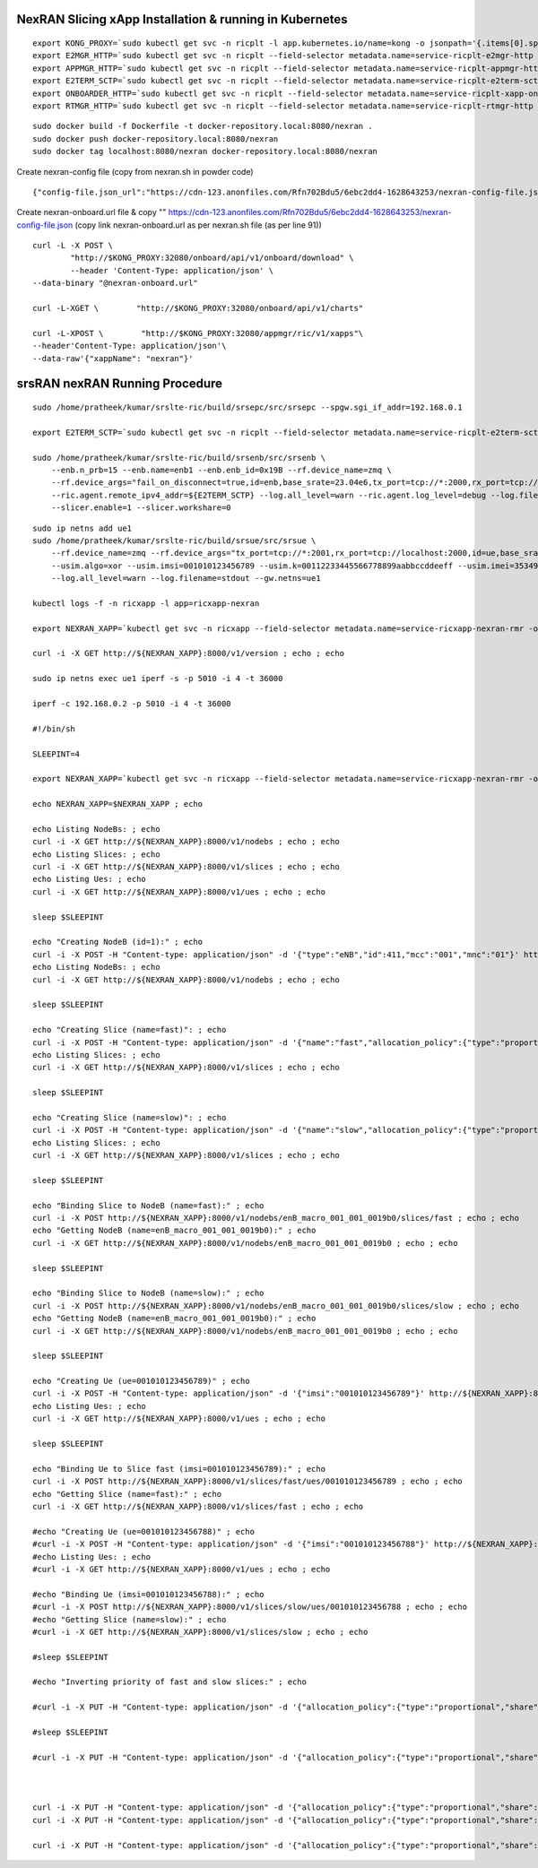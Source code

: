 





NexRAN Slicing xApp Installation & running in Kubernetes
========================================================

::

    export KONG_PROXY=`sudo kubectl get svc -n ricplt -l app.kubernetes.io/name=kong -o jsonpath='{.items[0].spec.clusterIP}'`
    export E2MGR_HTTP=`sudo kubectl get svc -n ricplt --field-selector metadata.name=service-ricplt-e2mgr-http -o jsonpath='{.items[0].spec.clusterIP}'`
    export APPMGR_HTTP=`sudo kubectl get svc -n ricplt --field-selector metadata.name=service-ricplt-appmgr-http -o jsonpath='{.items[0].spec.clusterIP}'`
    export E2TERM_SCTP=`sudo kubectl get svc -n ricplt --field-selector metadata.name=service-ricplt-e2term-sctp-alpha -o jsonpath='{.items[0].spec.clusterIP}'`
    export ONBOARDER_HTTP=`sudo kubectl get svc -n ricplt --field-selector metadata.name=service-ricplt-xapp-onboarder-http -o jsonpath='{.items[0].spec.clusterIP}'`
    export RTMGR_HTTP=`sudo kubectl get svc -n ricplt --field-selector metadata.name=service-ricplt-rtmgr-http -o jsonpath='{.items[0].spec.clusterIP}'`

::

    sudo docker build -f Dockerfile -t docker-repository.local:8080/nexran .
    sudo docker push docker-repository.local:8080/nexran
    sudo docker tag localhost:8080/nexran docker-repository.local:8080/nexran

Create nexran-config file (copy from nexran.sh in powder code)
::

    {"config-file.json_url":"https://cdn-123.anonfiles.com/Rfn702Bdu5/6ebc2dd4-1628643253/nexran-config-file.json"}


Create nexran-onboard.url file & copy ""
https://cdn-123.anonfiles.com/Rfn702Bdu5/6ebc2dd4-1628643253/nexran-config-file.json (copy link nexran-onboard.url as per nexran.sh file (as per line 91))

::

    curl -L -X POST \
            "http://$KONG_PROXY:32080/onboard/api/v1/onboard/download" \
            --header 'Content-Type: application/json' \
    --data-binary "@nexran-onboard.url"

    curl -L-XGET \        "http://$KONG_PROXY:32080/onboard/api/v1/charts"    

    curl -L-XPOST \        "http://$KONG_PROXY:32080/appmgr/ric/v1/xapps"\        
    --header'Content-Type: application/json'\        
    --data-raw'{"xappName": "nexran"}'









srsRAN nexRAN Running Procedure
===============================

::

    sudo /home/pratheek/kumar/srslte-ric/build/srsepc/src/srsepc --spgw.sgi_if_addr=192.168.0.1

    export E2TERM_SCTP=`sudo kubectl get svc -n ricplt --field-selector metadata.name=service-ricplt-e2term-sctp-alpha -o jsonpath='{.items[0].spec.clusterIP}'`

    sudo /home/pratheek/kumar/srslte-ric/build/srsenb/src/srsenb \
        --enb.n_prb=15 --enb.name=enb1 --enb.enb_id=0x19B --rf.device_name=zmq \
        --rf.device_args="fail_on_disconnect=true,id=enb,base_srate=23.04e6,tx_port=tcp://*:2000,rx_port=tcp://localhost:2001" \
        --ric.agent.remote_ipv4_addr=${E2TERM_SCTP} --log.all_level=warn --ric.agent.log_level=debug --log.filename=stdout \
        --slicer.enable=1 --slicer.workshare=0
::

    sudo ip netns add ue1
    sudo /home/pratheek/kumar/srslte-ric/build/srsue/src/srsue \
        --rf.device_name=zmq --rf.device_args="tx_port=tcp://*:2001,rx_port=tcp://localhost:2000,id=ue,base_srate=23.04e6" \
        --usim.algo=xor --usim.imsi=001010123456789 --usim.k=00112233445566778899aabbccddeeff --usim.imei=353490069873310 \
        --log.all_level=warn --log.filename=stdout --gw.netns=ue1

    kubectl logs -f -n ricxapp -l app=ricxapp-nexran

    export NEXRAN_XAPP=`kubectl get svc -n ricxapp --field-selector metadata.name=service-ricxapp-nexran-rmr -o jsonpath='{.items[0].spec.clusterIP}'` ; echo $NEXRAN_XAPP

    curl -i -X GET http://${NEXRAN_XAPP}:8000/v1/version ; echo ; echo

    sudo ip netns exec ue1 iperf -s -p 5010 -i 4 -t 36000

    iperf -c 192.168.0.2 -p 5010 -i 4 -t 36000

    #!/bin/sh

    SLEEPINT=4

    export NEXRAN_XAPP=`kubectl get svc -n ricxapp --field-selector metadata.name=service-ricxapp-nexran-rmr -o jsonpath='{.items[0].spec.clusterIP}'`

    echo NEXRAN_XAPP=$NEXRAN_XAPP ; echo
    
    echo Listing NodeBs: ; echo
    curl -i -X GET http://${NEXRAN_XAPP}:8000/v1/nodebs ; echo ; echo
    echo Listing Slices: ; echo
    curl -i -X GET http://${NEXRAN_XAPP}:8000/v1/slices ; echo ; echo
    echo Listing Ues: ; echo
    curl -i -X GET http://${NEXRAN_XAPP}:8000/v1/ues ; echo ; echo

    sleep $SLEEPINT

    echo "Creating NodeB (id=1):" ; echo
    curl -i -X POST -H "Content-type: application/json" -d '{"type":"eNB","id":411,"mcc":"001","mnc":"01"}' http://${NEXRAN_XAPP}:8000/v1/nodebs ; echo ; echo
    echo Listing NodeBs: ; echo
    curl -i -X GET http://${NEXRAN_XAPP}:8000/v1/nodebs ; echo ; echo

    sleep $SLEEPINT

    echo "Creating Slice (name=fast)": ; echo
    curl -i -X POST -H "Content-type: application/json" -d '{"name":"fast","allocation_policy":{"type":"proportional","share":1024}}' http://${NEXRAN_XAPP}:8000/v1/slices ; echo ; echo
    echo Listing Slices: ; echo
    curl -i -X GET http://${NEXRAN_XAPP}:8000/v1/slices ; echo ; echo

    sleep $SLEEPINT

    echo "Creating Slice (name=slow)": ; echo
    curl -i -X POST -H "Content-type: application/json" -d '{"name":"slow","allocation_policy":{"type":"proportional","share":256}}' http://${NEXRAN_XAPP}:8000/v1/slices ; echo ; echo
    echo Listing Slices: ; echo
    curl -i -X GET http://${NEXRAN_XAPP}:8000/v1/slices ; echo ; echo

    sleep $SLEEPINT

    echo "Binding Slice to NodeB (name=fast):" ; echo
    curl -i -X POST http://${NEXRAN_XAPP}:8000/v1/nodebs/enB_macro_001_001_0019b0/slices/fast ; echo ; echo
    echo "Getting NodeB (name=enB_macro_001_001_0019b0):" ; echo
    curl -i -X GET http://${NEXRAN_XAPP}:8000/v1/nodebs/enB_macro_001_001_0019b0 ; echo ; echo

    sleep $SLEEPINT

    echo "Binding Slice to NodeB (name=slow):" ; echo
    curl -i -X POST http://${NEXRAN_XAPP}:8000/v1/nodebs/enB_macro_001_001_0019b0/slices/slow ; echo ; echo
    echo "Getting NodeB (name=enB_macro_001_001_0019b0):" ; echo
    curl -i -X GET http://${NEXRAN_XAPP}:8000/v1/nodebs/enB_macro_001_001_0019b0 ; echo ; echo

    sleep $SLEEPINT

    echo "Creating Ue (ue=001010123456789)" ; echo
    curl -i -X POST -H "Content-type: application/json" -d '{"imsi":"001010123456789"}' http://${NEXRAN_XAPP}:8000/v1/ues ; echo ; echo
    echo Listing Ues: ; echo
    curl -i -X GET http://${NEXRAN_XAPP}:8000/v1/ues ; echo ; echo

    sleep $SLEEPINT

    echo "Binding Ue to Slice fast (imsi=001010123456789):" ; echo
    curl -i -X POST http://${NEXRAN_XAPP}:8000/v1/slices/fast/ues/001010123456789 ; echo ; echo
    echo "Getting Slice (name=fast):" ; echo
    curl -i -X GET http://${NEXRAN_XAPP}:8000/v1/slices/fast ; echo ; echo

    #echo "Creating Ue (ue=001010123456788)" ; echo
    #curl -i -X POST -H "Content-type: application/json" -d '{"imsi":"001010123456788"}' http://${NEXRAN_XAPP}:8000/v1/ues ; echo ; echo
    #echo Listing Ues: ; echo
    #curl -i -X GET http://${NEXRAN_XAPP}:8000/v1/ues ; echo ; echo

    #echo "Binding Ue (imsi=001010123456788):" ; echo
    #curl -i -X POST http://${NEXRAN_XAPP}:8000/v1/slices/slow/ues/001010123456788 ; echo ; echo
    #echo "Getting Slice (name=slow):" ; echo
    #curl -i -X GET http://${NEXRAN_XAPP}:8000/v1/slices/slow ; echo ; echo

    #sleep $SLEEPINT

    #echo "Inverting priority of fast and slow slices:" ; echo

    #curl -i -X PUT -H "Content-type: application/json" -d '{"allocation_policy":{"type":"proportional","share":1024}}' http://${NEXRAN_XAPP}:8000/v1/slices/slow ; echo ; echo ;

    #sleep $SLEEPINT

    #curl -i -X PUT -H "Content-type: application/json" -d '{"allocation_policy":{"type":"proportional","share":256}}' http://${NEXRAN_XAPP}:8000/v1/slices/fast ; echo ; echo



    curl -i -X PUT -H "Content-type: application/json" -d '{"allocation_policy":{"type":"proportional","share":1024}}' http://${NEXRAN_XAPP}:8000/v1/slices/slow ; echo ; echo ;
    curl -i -X PUT -H "Content-type: application/json" -d '{"allocation_policy":{"type":"proportional","share":256}}' http://${NEXRAN_XAPP}:8000/v1/slices/fast ; echo ; echo

    curl -i -X PUT -H "Content-type: application/json" -d '{"allocation_policy":{"type":"proportional","share":1024}}' http://${NEXRAN_XAPP}:8000/v1/slices/fast ; echo ; echo 
